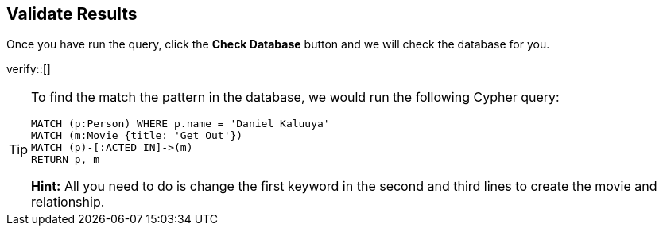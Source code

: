 :id: _challenge

[.verify]
== Validate Results

Once you have run the query, click the **Check Database** button and we will check the database for you.


verify::[]

[TIP]
====
To find the match the pattern in the database, we would run the following Cypher query:

[source,cypher]
----
MATCH (p:Person) WHERE p.name = 'Daniel Kaluuya'
MATCH (m:Movie {title: 'Get Out'})
MATCH (p)-[:ACTED_IN]->(m)
RETURN p, m
----

**Hint:** All you need to do is change the first keyword in the second and third lines to create the movie and relationship.
====